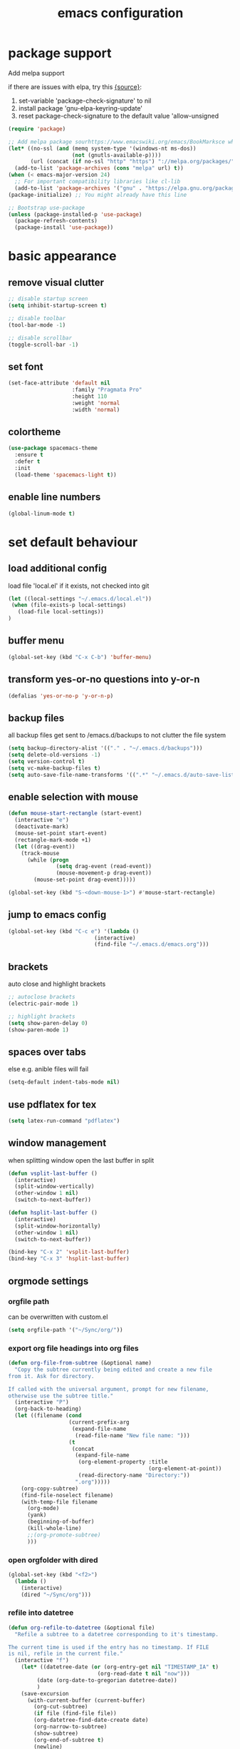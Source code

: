 #+TITLE: emacs configuration

* package support
   Add melpa support

   if there are issues with elpa, try this [[https://emacs.stackexchange.com/questions/233/how-to-proceed-on-package-el-signature-check-failure][{source}]]: 
   1. set-variable 'package-check-signature' to nil
   2. install package 'gnu-elpa-keyring-update'
   3. reset package-check-signature to the default value 'allow-unsigned

   #+BEGIN_SRC emacs-lisp
(require 'package)

;; Add melpa package sourhttps://www.emacswiki.org/emacs/BookMarksce when using package list
(let* ((no-ssl (and (memq system-type '(windows-nt ms-dos))
                    (not (gnutls-available-p))))
       (url (concat (if no-ssl "http" "https") "://melpa.org/packages/")))
  (add-to-list 'package-archives (cons "melpa" url) t))
(when (< emacs-major-version 24)
  ;; For important compatibility libraries like cl-lib
  (add-to-list 'package-archives '("gnu" . "https://elpa.gnu.org/packages/")))
(package-initialize) ;; You might already have this line

;; Bootstrap use-package
(unless (package-installed-p 'use-package)
  (package-refresh-contents)
  (package-install 'use-package))
   #+END_SRC

* basic appearance
** remove visual clutter
   #+BEGIN_SRC emacs-lisp
;; disable startup screen
(setq inhibit-startup-screen t)

;; disable toolbar
(tool-bar-mode -1)

;; disable scrollbar
(toggle-scroll-bar -1)
   #+END_SRC
** set font
   #+BEGIN_SRC emacs-lisp
(set-face-attribute 'default nil
                    :family "Pragmata Pro"
                    :height 110
                    :weight 'normal
                    :width 'normal)

   #+END_SRC
** colortheme
   #+BEGIN_SRC emacs-lisp
(use-package spacemacs-theme
  :ensure t
  :defer t
  :init
  (load-theme 'spacemacs-light t))

   #+END_SRC
** enable line numbers
   #+BEGIN_SRC emacs-lisp
   (global-linum-mode t)
   #+END_SRC

* set default behaviour
** load additional config
load file 'local.el' if it exists, not checked into git
   #+BEGIN_SRC emacs-lisp
   (let ((local-settings "~/.emacs.d/local.el"))
    (when (file-exists-p local-settings)
      (load-file local-settings))
   )
   #+END_SRC
** buffer menu
   #+BEGIN_SRC emacs-lisp
   (global-set-key (kbd "C-x C-b") 'buffer-menu)
   #+END_SRC
** transform yes-or-no questions into y-or-n
#+BEGIN_SRC emacs-lisp
  (defalias 'yes-or-no-p 'y-or-n-p)
#+END_SRC
** backup files
all backup files get sent to /emacs.d/backups to not clutter the file system
   #+BEGIN_SRC emacs-lisp
   (setq backup-directory-alist '(("." . "~/.emacs.d/backups")))
   (setq delete-old-versions -1)
   (setq version-control t)
   (setq vc-make-backup-files t)
   (setq auto-save-file-name-transforms '((".*" "~/.emacs.d/auto-save-list/" t)))
   #+END_SRC
** enable selection with mouse
   #+BEGIN_SRC emacs-lisp
   (defun mouse-start-rectangle (start-event)
     (interactive "e")
     (deactivate-mark)
     (mouse-set-point start-event)
     (rectangle-mark-mode +1)
     (let ((drag-event))
       (track-mouse
         (while (progn
                  (setq drag-event (read-event))
                  (mouse-movement-p drag-event))
           (mouse-set-point drag-event)))))

   (global-set-key (kbd "S-<down-mouse-1>") #'mouse-start-rectangle)
   #+END_SRC
** jump to emacs config
   #+BEGIN_SRC emacs-lisp
   (global-set-key (kbd "C-c e") '(lambda ()
                              (interactive)
                              (find-file "~/.emacs.d/emacs.org")))
   #+END_SRC
** brackets
   auto close and highlight brackets
   #+BEGIN_SRC emacs-lisp
   ;; autoclose brackets
   (electric-pair-mode 1)

   ;; highlight brackets
   (setq show-paren-delay 0)
   (show-paren-mode 1)
   #+END_SRC
** spaces over tabs
   else e.g. anible files will fail
   #+BEGIN_SRC emacs-lisp
   (setq-default indent-tabs-mode nil)
   #+END_SRC
** use pdflatex for tex
   #+BEGIN_SRC emacs-lisp
   (setq latex-run-command "pdflatex")
   #+END_SRC
** window management
   when splitting window open the last buffer in split
#+BEGIN_SRC emacs-lisp
(defun vsplit-last-buffer ()
  (interactive)
  (split-window-vertically)
  (other-window 1 nil)
  (switch-to-next-buffer))

(defun hsplit-last-buffer ()
  (interactive)
  (split-window-horizontally)
  (other-window 1 nil)
  (switch-to-next-buffer))

(bind-key "C-x 2" 'vsplit-last-buffer)
(bind-key "C-x 3" 'hsplit-last-buffer)
#+END_SRC
** orgmode settings
*** orgfile path
 can be overwritten with custom.el
    #+BEGIN_SRC emacs-lisp
    (setq orgfile-path '("~/Sync/org/"))
    #+END_SRC
*** export org file headings into org files
    #+BEGIN_SRC emacs-lisp
    (defun org-file-from-subtree (&optional name)
      "Copy the subtree currently being edited and create a new file
    from it. Ask for directory.

    If called with the universal argument, prompt for new filename,
    otherwise use the subtree title."
      (interactive "P")
      (org-back-to-heading)
      (let ((filename (cond
                       (current-prefix-arg
                        (expand-file-name
                         (read-file-name "New file name: ")))
                       (t
                        (concat
                         (expand-file-name
                          (org-element-property :title
                                                (org-element-at-point))
                          (read-directory-name "Directory:"))
                         ".org")))))
        (org-copy-subtree)
        (find-file-noselect filename)
        (with-temp-file filename
          (org-mode)
          (yank)
          (beginning-of-buffer)
          (kill-whole-line)
          ;;(org-promote-subtree)
          )))
    #+END_SRC
*** open orgfolder with dired
    #+BEGIN_SRC emacs-lisp
    (global-set-key (kbd "<f2>")
      (lambda ()
        (interactive)
        (dired "~/Sync/org")))

    #+END_SRC
*** refile into datetree
    #+BEGIN_SRC emacs-lisp
    (defun org-refile-to-datetree (&optional file)
      "Refile a subtree to a datetree corresponding to it's timestamp.

    The current time is used if the entry has no timestamp. If FILE
    is nil, refile in the current file."
      (interactive "f")
        (let* ((datetree-date (or (org-entry-get nil "TIMESTAMP_IA" t)
                                (org-read-date t nil "now")))
             (date (org-date-to-gregorian datetree-date))
             )
        (save-excursion
          (with-current-buffer (current-buffer)
            (org-cut-subtree)
            (if file (find-file file))
            (org-datetree-find-date-create date)
            (org-narrow-to-subtree)
            (show-subtree)
            (org-end-of-subtree t)
            (newline)
            (goto-char (point-max))
            (org-paste-subtree 4)
            (widen)
            ))
        )
      )

    (global-set-key (kbd "C-c C-d") #'org-refile-to-datetree)

    #+END_SRC
* config packages
** switch window
switch windows via C-x o (and M-o) and pick via assigned letter
#+BEGIN_SRC emacs-lisp
(use-package switch-window
      :ensure t
      :config
      (setq switch-window-input-style 'minibuffer)
      (setq switch-window-increase 4)
      (setq switch-window-threshold 2)
      (setq switch-window-shortcut-style 'qwerty)
      (setq switch-window-qwerty-shortcuts
		'("a" "s" "d" "f" "j" "k" "l"))
      :bind(([remap other-window] . switch-window) ; standard C-x o
            ("M-o" . switch-window)))
#+END_SRC
** godmode
   enter emacs commands without modifier keys, toggle with escape
    #+BEGIN_SRC emacs-lisp
(use-package god-mode
  :ensure t
  :config
  (global-set-key (kbd "<escape>") 'god-local-mode))
    #+END_SRC
** ido mode
    #+BEGIN_SRC emacs-lisp
(use-package ido
  :ensure t 
  :config
  (progn
    (setq ido-enable-flex-matching t)
    (setq ido-everywhere t)
    (ido-mode 1)))

    #+END_SRC
** ace-jump-mode
    #+BEGIN_SRC emacs-lisp
(use-package ace-jump-mode
  :ensure t 
  :bind ("C-." . ace-jump-mode))

    #+END_SRC
** orgmode
    #+BEGIN_SRC emacs-lisp
;; set custom todo states
(setq org-todo-keywords 
  '((sequence "TODO" "DOING" "BLOCKED" "|" "DONE")))

;; show line wraps
(setq org-startup-truncated nil)

;; all child tasks must be 'done' for parent to be marked 'done'
(setq org-enforce-todo-dependencies t)

;; don't show done items in agenda
(setq org-agenda-skip-scheduled-if-done t)

;; set source for agenda
(setq org-agenda-files orgfile-path)

;; theme source blocks like in native mode
(setq org-src-fontify-natively t
    org-src-tab-acts-natively t
    org-confirm-babel-evaluate nil
    org-edit-src-content-indentation 0)

;; define capture
(define-key global-map "\C-cc" 'org-capture)

;; capture templates
;; https://orgmode.org/manual/Template-expansion.html#Template-expansion
(setq org-capture-templates
      '(
	;;("t" "Name" entry (file+headline "path/to/file.org" "Tasks")
	;; "* TODO %?\n %i\n")
        ("r" "Recipe" entry (file "~/Sync/org/rezepte.org")
        "* %? %^G \n:PROPERTIES:\n:Quelle:\n:Menge:\n:Dauer:\n:Kalorien:\n:END:\n** Zutaten\n** Zubereitung\n"
        :jump-to-captured t)
 ))
;; use org-bullets-mode for utf8 symbols as org bullets
(use-package org-bullets
  :ensure t
  :init
  (setq org-bullets-bullet-list
	'("●" "◉" "◍" "○" "✸"))
  :hook (org-mode . org-bullets-mode))

    #+END_SRC
** dashboard
    #+BEGIN_SRC emacs-lisp
    (use-package dashboard
      :ensure t
      ;; only show dasboard if opening emacs without file
      :if (< (length command-line-args) 2)
      :diminish dashboard-mode
      :config
      (setq dashboard-banner-logo-title "YOUR ADD HERE")
      (setq dashboard-set-footer nil)
      (setq dashboard-startup-banner "~/.emacs.d/dasboard-logo.png")
      (setq dashboard-items '((bookmarks . 10)
                              (agenda . 5)                            
                              (projects . 5)
                              (recents . 0)
                              (registers . 5)))
      (setq dashboard-center-content t)
      (dashboard-setup-startup-hook))
    #+END_SRC
** projectile
    #+BEGIN_SRC emacs-lisp
(use-package projectile
  :ensure t
  :config
  (projectile-global-mode 1)
  ;;change neotree root on project change
  (setq projectile-switch-project-action 'neotree-projectile-action))
    #+END_SRC
** magit
    #+BEGIN_SRC emacs-lisp
(use-package magit
  :ensure t)
    #+END_SRC
** ivy
    #+BEGIN_SRC emacs-lisp
(use-package ivy
  :ensure t
  :config (ivy-mode 1))
    #+END_SRC
** counsel
    #+BEGIN_SRC emacs-lisp
    ;; counsel should load ivy as dep
    (use-package counsel
      :ensure t
      :bind (
             ("C-x C-f" . counsel-find-file)
             ("C-s" . swiper)
             ("M-y" . counsel-yank-pop)
             ("M-x" . counsel-M-x))
      :config 
      (setq projectile-completion-system 'ivy)
      (setq magit-completing-read-function 'ivy-completing-read))
    ;; add https://github.com/ericdanan/counsel-projectile ?

    #+END_SRC
** smex
    #+BEGIN_SRC emacs-lisp
;; use smex for M-x enhancement
(use-package smex
  :ensure t)
    #+END_SRC
** all-the icons
    iconset
    #+BEGIN_SRC emacs-lisp
;; run 'M-x all-the-icons-install-fonts' to install all fonts
(use-package all-the-icons
  :ensure t)

    #+END_SRC
** neotree
    #+BEGIN_SRC emacs-lisp
    (use-package neotree
      :ensure t
      :bind ("<f1>" . neotree-toggle)
      :config 
      (setq neo-theme (if (display-graphic-p) 'icons 'arrow))
      (setq neo-mode-line-type 'none))

    #+END_SRC
** git-gutter
    #+BEGIN_SRC emacs-lisp
;; show changes from git
(use-package git-gutter-fringe+
  :ensure t
  :config
  (global-git-gutter+-mode)
  (setq git-gutter-fr+-side 'left-fringe)
  (set-face-foreground 'git-gutter-fr+-modified "#4f97d7")
  (set-face-foreground 'git-gutter-fr+-added    "#293235")
  (set-face-foreground 'git-gutter-fr+-deleted  "#f2241f"))

    #+END_SRC
** which key
after pressing e.g. ~C-x~ wait a bit to see popup with possible shortcuts

#+BEGIN_SRC emacs-lisp
(use-package which-key
  :ensure t 
  :config
  (which-key-mode))
#+END_SRC 
** multiple cursors
edit multiple lines at once
#+BEGIN_SRC emacs-lisp
(use-package multiple-cursors
  :ensure t
  :bind (("M-." . mc/mark-next-like-this)
         ("M-," . mc/unmark-next-like-this)
         ("C-S-<mouse-1>" . mc/add-cursor-on-click)))
#+END_SRC
** editorconfig
   auto-enforced consistence
   #+BEGIN_SRC emacs-lisp
    (use-package editorconfig
      :ensure t
      :diminish "↹"
      :init
      (setq auto-mode-alist
            (cl-union auto-mode-alist
                      '(("\\.editorconfig\\'" . editorconfig-conf-mode)
                        ("editorconfig\\'"  . editorconfig-conf-mode))))
      :config
      (editorconfig-mode 1))
   #+END_SRC
** flycheck
enable flycheck in every mode
#+BEGIN_SRC emacs-lisp
(use-package flycheck
  :ensure t
  :init (global-flycheck-mode))
#+END_SRC
** language server
   use language server protocol to have more ide features in emacs

   #+BEGIN_SRC emacs-lisp
   (use-package lsp-mode
     :ensure t
     :hook ((js2-mode . lsp)
            (vue-mode . lsp))
     :commands lsp
     :config (setq lsp-prefer-flymake nil)) ;; prefer using lsp-ui (flycheck) over flymake.)

   ;; TODO config with flycheck
   (use-package lsp-ui
     :ensure t
     :requires lsp-mode flycheck
     :hook (lsp-mode . lsp-ui-mode) 
     :config
     (setq lsp-ui-doc-enable t
           lsp-ui-doc-use-childframe t
           lsp-ui-doc-position 'top
           lsp-ui-doc-include-signature t
           lsp-ui-sideline-enable nil
           lsp-ui-flycheck-enable t
           lsp-ui-flycheck-list-position 'right
           lsp-ui-flycheck-live-reporting t
           lsp-ui-peek-enable t
           lsp-ui-peek-list-width 60
           lsp-ui-peek-peek-height 25
           lsp-ui-sideline-enable nil))
   #+END_SRC
** company

    autocomplete mode, use everywhere

    #+BEGIN_SRC emacs-lisp
;; company mode autocomplete
(use-package company
  :ensure t
  ;; use company mode everywhere
  :hook (after-init . global-company-mode))
    #+END_SRC
** emojify
   use emojis everywhere

   #+begin_src emacs-lisp
(use-package emojify
  :ensure t
  :hook (after-init . global-emojify-mode))
   #+end_src
** doom-modeline
doom emacs modeline

#+begin_src emacs-lisp
(use-package doom-modeline
  :ensure t
  :init (doom-modeline-mode 1))
#+end_src
* language support
  all language specific modes/packages are configured here
** web-mode
    #+BEGIN_SRC emacs-lisp
(use-package web-mode
  :ensure t
  :config (progn
	    (add-to-list 'auto-mode-alist '("\\.njs\\'" . web-mode))
	    (add-to-list 'auto-mode-alist '("\\.njk\\'" . web-mode))
	    (add-to-list 'auto-mode-alist '("\\.mustache\\'" . web-mode))
	    (add-to-list 'auto-mode-alist '("\\.html\\'" . web-mode))
            (add-to-list 'auto-mode-alist '("\\.xml\\'" . web-mode))
	    (add-to-list 'auto-mode-alist '("\\.tsx\\'" . web-mode))
	    (setq web-mode-markup-indent-offset 2)
	    (setq web-mode-code-indent-offset 2)
	    (setq web-mode-css-indent-offset 2)
	    (setq web-mode-script-padding 2)
	    ;; highlight columns
	    (setq web-mode-enable-current-column-highlight t)
	    (setq web-mode-enable-current-element-highlight t))
  :init
  (add-hook 'web-mode-hook
          (lambda ()
            (when (string-equal "tsx" (file-name-extension buffer-file-name))
              (setup-tide-mode))))
  ;; enable typescript-tslint checker
  (flycheck-add-mode 'typescript-tslint 'web-mode))
    #+END_SRC
** emmet
    #+BEGIN_SRC emacs-lisp
    (use-package emmet-mode
      :ensure t
      :hook ((web-mode . emmet-mode)
             (vue-mode . emmet-mode))
      :init
      ;; toggle autocompletion on inline css
      (add-hook 'web-mode-before-auto-complete-hooks
        '(lambda ()
         (let ((web-mode-cur-language
                (web-mode-language-at-pos)))
                   (if (string= web-mode-cur-language "css")
               (setq emmet-use-css-transform t)
               (setq emmet-use-css-transform nil))))))

    #+END_SRC
** vue
   inspo> https://www.reddit.com/r/emacs/comments/b9oxbm/lspmode_javascript/ek6qm39?utm_source=share&utm_medium=web2x

[[https://www.reddit.com/r/emacs/comments/ab34v5/lspmode_unable_get_up_and_running/][lsp and js2mode]]

   install vue lsp server: =npm install -g vue-language-server=
   #+BEGIN_SRC emacs-lisp
   (use-package vue-mode
     :ensure t)
   ;; remove ugly background
   (add-hook 'mmm-mode-hook
             (lambda ()
               (set-face-background 'mmm-default-submode-face nil)))
   #+END_SRC
** javascript

   install js lsp server and other niceties: =npm install -g prettier eslint javascript-typescript-langserver=

   #+BEGIN_SRC emacs-lisp
    (use-package js2-mode
      :ensure t
      :mode ("\\.js\\'")
      ;;:hook ((js2-mode typescript-mode-hook) . lsp)
      :init
      (setq-default js2-ignored-warnings '("msg.extra.trailing.comma"
                                           "msg.missing.semi"
                                           "msg.no.side.effects")))
   #+END_SRC
